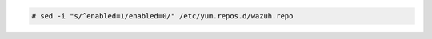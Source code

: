 .. Copyright (C) 2020 Wazuh, Inc.

.. code-block:: console

  # sed -i "s/^enabled=1/enabled=0/" /etc/yum.repos.d/wazuh.repo

.. End of include file
